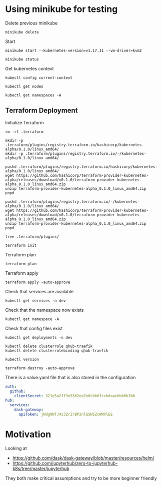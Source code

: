 * Using minikube for testing

Delete previous minikube

#+begin_src shell :results output
  minikube delete
#+end_src

#+RESULTS:
: * Removing /home/costrouc/.minikube/machines/minikube ...
: * Removed all traces of the "minikube" cluster.

Start

#+begin_src shell :results output
  minikube start --kubernetes-version=v1.17.11 --vm-driver=kvm2
#+end_src

#+RESULTS:

#+begin_src shell :results output
  minikube status
#+end_src

#+RESULTS:
: host: Running
: kubelet: Running
: apiserver: Running
: kubectl: Correctly Configured: pointing to minikube-vm at 192.168.39.123

Get kubernetes context

#+begin_src shell :results output
  kubectl config current-context
#+end_src

#+RESULTS:
: minikube

#+begin_src shell
  kubectl get nodes
#+end_src

#+RESULTS:
| NAME     | STATUS | ROLES  | AGE | VERSION  |
| minikube | Ready  | master | 15h | v1.17.11 |

#+begin_src shell :results output
  kubectl get namespaces -A
#+end_src

#+RESULTS:
: NAME              STATUS   AGE
: default           Active   96s
: kube-node-lease   Active   97s
: kube-public       Active   97s
: kube-system       Active   97s

** Terraform Deployment

Initialize Terraform

#+begin_src shell :results none :dir kubernetes/deployment
  rm -rf .terraform

  mkdir -p .terraform/plugins/registry.terraform.io/hashicorp/kubernetes-alpha/0.1.0/linux_amd64/
  mkdir -p .terraform/plugins/registry.terraform.io/-/kubernetes-alpha/0.1.0/linux_amd64/

  pushd .terraform/plugins/registry.terraform.io/hashicorp/kubernetes-alpha/0.1.0/linux_amd64/
  wget https://github.com/hashicorp/terraform-provider-kubernetes-alpha/releases/download/v0.1.0/terraform-provider-kubernetes-alpha_0.1.0_linux_amd64.zip
  unzip terraform-provider-kubernetes-alpha_0.1.0_linux_amd64.zip
  popd

  pushd .terraform/plugins/registry.terraform.io/-/kubernetes-alpha/0.1.0/linux_amd64/
  wget https://github.com/hashicorp/terraform-provider-kubernetes-alpha/releases/download/v0.1.0/terraform-provider-kubernetes-alpha_0.1.0_linux_amd64.zip
  unzip terraform-provider-kubernetes-alpha_0.1.0_linux_amd64.zip
  popd
#+end_src

#+begin_src shell :results output :dir kubernetes/deployment/
  tree .terraform/plugins/
#+end_src

#+RESULTS:
#+begin_example
.terraform/plugins/
└── registry.terraform.io
    ├── -
    │   └── kubernetes-alpha
    │       └── 0.1.0
    │           └── linux_amd64
    │               ├── terraform-provider-kubernetes-alpha
    │               └── terraform-provider-kubernetes-alpha_0.1.0_linux_amd64.zip
    └── hashicorp
        └── kubernetes-alpha
            └── 0.1.0
                └── linux_amd64
                    ├── terraform-provider-kubernetes-alpha
                    └── terraform-provider-kubernetes-alpha_0.1.0_linux_amd64.zip

9 directories, 4 files
#+end_example

#+begin_src shell :results none :dir kubernetes/deployment
  terraform init
#+end_src

Terraform plan

#+begin_src shell :results none :dir kubernetes/deployment
  terraform plan
#+end_src

Terraform apply

#+begin_src shell :results none :dir kubernetes/deployment
  terraform apply -auto-approve
#+end_src

Check that services are available

#+begin_src shell :results output :dir kubernetes/deployment
  kubectl get services -n dev
#+end_src

#+RESULTS:
: NAME               TYPE        CLUSTER-IP       EXTERNAL-IP   PORT(S)                                        AGE
: qhub-conda-store   ClusterIP   10.105.255.178   <none>        2049/TCP,20048/TCP,111/TCP                     4m35s
: qhub-traefik       NodePort    10.107.164.226   <none>        8000:32239/TCP,8786:32231/TCP,9000:31820/TCP   4m35s

Check that the namespace now exists

#+begin_src shell :results output :dir kubernetes
  kubectl get namespace -A
#+end_src

#+RESULTS:
: NAME              STATUS   AGE
: default           Active   6m31s
: dev               Active   4m9s
: kube-node-lease   Active   6m32s
: kube-public       Active   6m32s
: kube-system       Active   6m32s

Check that config files exist

#+begin_src shell :results output :dir kubernetes
  kubectl get deployments -n dev
#+end_src

#+RESULTS:

#+begin_src shell :results output :dir kubernetes/deployment
  kubectl delete clusterrole qhub-traefik
  kubectl delete clusterrolebinding qhub-traefik
#+end_src

#+RESULTS:
: clusterrole.rbac.authorization.k8s.io "qhub-traefik" deleted
: clusterrolebinding.rbac.authorization.k8s.io "qhub-traefik" deleted

#+begin_src shell :results output :dir kubernetes/deployment
  kubectl version
#+end_src

#+RESULTS:
: Client Version: version.Info{Major:"1", Minor:"17", GitVersion:"v1.17.5", GitCommit:"e0fccafd69541e3750d460ba0f9743b90336f24f", GitTreeState:"archive", BuildDate:"1970-01-01T00:00:01Z", GoVersion:"go1.13.8", Compiler:"gc", Platform:"linux/amd64"}
: Server Version: version.Info{Major:"1", Minor:"17", GitVersion:"v1.17.0", GitCommit:"70132b0f130acc0bed193d9ba59dd186f0e634cf", GitTreeState:"clean", BuildDate:"2019-12-07T21:12:17Z", GoVersion:"go1.13.4", Compiler:"gc", Platform:"linux/amd64"}

#+begin_src shell :results none :dir kubernetes/deployment
  terraform destroy -auto-approve
#+end_src

There is a value.yaml file that is also stored in the configuration

#+begin_src yaml
auth:
  github:
    clientSecret: 321e5a2ff3e5362ea7e0cbb0fccbdaacbbb6b3bb
hub:
  services:
    dask-gateway:
      apiToken: jNdg9NTJ4z3ZrZrBP2nlGSNSZcWNVlEE
#+end_src

* Motivation

Looking at
 - https://github.com/dask/dask-gateway/blob/master/resources/helm/
 - https://github.com/jupyterhub/zero-to-jupyterhub-k8s/tree/master/jupyterhub

They both make critical assumptions and try to be more beginner friendly
